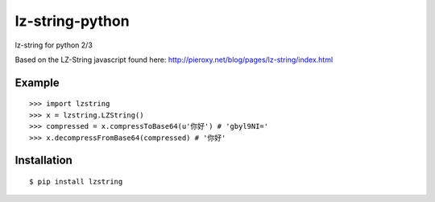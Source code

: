 lz-string-python
================

lz-string for python 2/3

Based on the LZ-String javascript found here: http://pieroxy.net/blog/pages/lz-string/index.html

Example
-------
::

  >>> import lzstring
  >>> x = lzstring.LZString()
  >>> compressed = x.compressToBase64(u'你好') # 'gbyl9NI='
  >>> x.decompressFromBase64(compressed) # '你好'

Installation
------------
::

  $ pip install lzstring
